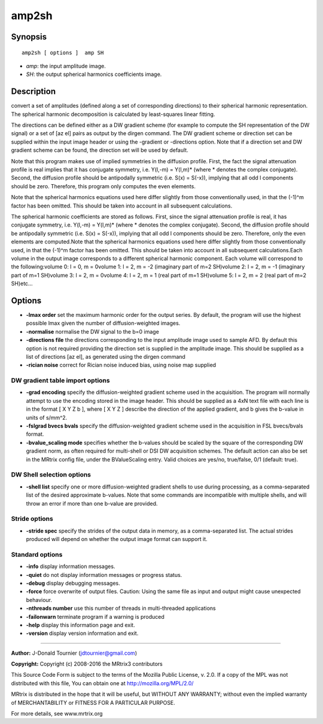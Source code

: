 amp2sh
===========

Synopsis
--------

::

    amp2sh [ options ]  amp SH

-  *amp*: the input amplitude image.
-  *SH*: the output spherical harmonics coefficients image.

Description
-----------

convert a set of amplitudes (defined along a set of corresponding
directions) to their spherical harmonic representation. The spherical
harmonic decomposition is calculated by least-squares linear fitting.

The directions can be defined either as a DW gradient scheme (for
example to compute the SH representation of the DW signal) or a set of
[az el] pairs as output by the dirgen command. The DW gradient scheme or
direction set can be supplied within the input image header or using the
-gradient or -directions option. Note that if a direction set and DW
gradient scheme can be found, the direction set will be used by default.

Note that this program makes use of implied symmetries in the diffusion
profile. First, the fact the signal attenuation profile is real implies
that it has conjugate symmetry, i.e. Y(l,-m) = Y(l,m)* (where *
denotes the complex conjugate). Second, the diffusion profile should be
antipodally symmetric (i.e. S(x) = S(-x)), implying that all odd l
components should be zero. Therefore, this program only computes the
even elements.

Note that the spherical harmonics equations used here differ slightly
from those conventionally used, in that the (-1)^m factor has been
omitted. This should be taken into account in all subsequent
calculations.

The spherical harmonic coefficients are stored as follows. First, since
the signal attenuation profile is real, it has conjugate symmetry, i.e.
Y(l,-m) = Y(l,m)* (where * denotes the complex conjugate). Second, the
diffusion profile should be antipodally symmetric (i.e. S(x) = S(-x)),
implying that all odd l components should be zero. Therefore, only the
even elements are computed.Note that the spherical harmonics equations
used here differ slightly from those conventionally used, in that the
(-1)^m factor has been omitted. This should be taken into account in all
subsequent calculations.Each volume in the output image corresponds to a
different spherical harmonic component. Each volume will correspond to
the following:volume 0: l = 0, m = 0volume 1: l = 2, m = -2 (imaginary
part of m=2 SH)volume 2: l = 2, m = -1 (imaginary part of m=1 SH)volume
3: l = 2, m = 0volume 4: l = 2, m = 1 (real part of m=1 SH)volume 5: l =
2, m = 2 (real part of m=2 SH)etc...

Options
-------

-  **-lmax order** set the maximum harmonic order for the output
   series. By default, the program will use the highest possible lmax
   given the number of diffusion-weighted images.

-  **-normalise** normalise the DW signal to the b=0 image

-  **-directions file** the directions corresponding to the input
   amplitude image used to sample AFD. By default this option is not
   required providing the direction set is supplied in the amplitude
   image. This should be supplied as a list of directions [az el], as
   generated using the dirgen command

-  **-rician noise** correct for Rician noise induced bias, using noise
   map supplied

DW gradient table import options
^^^^^^^^^^^^^^^^^^^^^^^^^^^^^^^^

-  **-grad encoding** specify the diffusion-weighted gradient scheme
   used in the acquisition. The program will normally attempt to use the
   encoding stored in the image header. This should be supplied as a 4xN
   text file with each line is in the format [ X Y Z b ], where [ X Y Z
   ] describe the direction of the applied gradient, and b gives the
   b-value in units of s/mm^2.

-  **-fslgrad bvecs bvals** specify the diffusion-weighted gradient
   scheme used in the acquisition in FSL bvecs/bvals format.

-  **-bvalue_scaling mode** specifies whether the b-values should be
   scaled by the square of the corresponding DW gradient norm, as often
   required for multi-shell or DSI DW acquisition schemes. The default
   action can also be set in the MRtrix config file, under the
   BValueScaling entry. Valid choices are yes/no, true/false, 0/1
   (default: true).

DW Shell selection options
^^^^^^^^^^^^^^^^^^^^^^^^^^

-  **-shell list** specify one or more diffusion-weighted gradient
   shells to use during processing, as a comma-separated list of the
   desired approximate b-values. Note that some commands are
   incompatible with multiple shells, and will throw an error if more
   than one b-value are provided.

Stride options
^^^^^^^^^^^^^^

-  **-stride spec** specify the strides of the output data in memory,
   as a comma-separated list. The actual strides produced will depend on
   whether the output image format can support it.

Standard options
^^^^^^^^^^^^^^^^

-  **-info** display information messages.

-  **-quiet** do not display information messages or progress status.

-  **-debug** display debugging messages.

-  **-force** force overwrite of output files. Caution: Using the same
   file as input and output might cause unexpected behaviour.

-  **-nthreads number** use this number of threads in multi-threaded
   applications

-  **-failonwarn** terminate program if a warning is produced

-  **-help** display this information page and exit.

-  **-version** display version information and exit.

--------------


**Author:** J-Donald Tournier (jdtournier@gmail.com)

**Copyright:** Copyright (c) 2008-2016 the MRtrix3 contributors

This Source Code Form is subject to the terms of the Mozilla Public
License, v. 2.0. If a copy of the MPL was not distributed with this
file, You can obtain one at http://mozilla.org/MPL/2.0/

MRtrix is distributed in the hope that it will be useful, but WITHOUT
ANY WARRANTY; without even the implied warranty of MERCHANTABILITY or
FITNESS FOR A PARTICULAR PURPOSE.

For more details, see www.mrtrix.org
